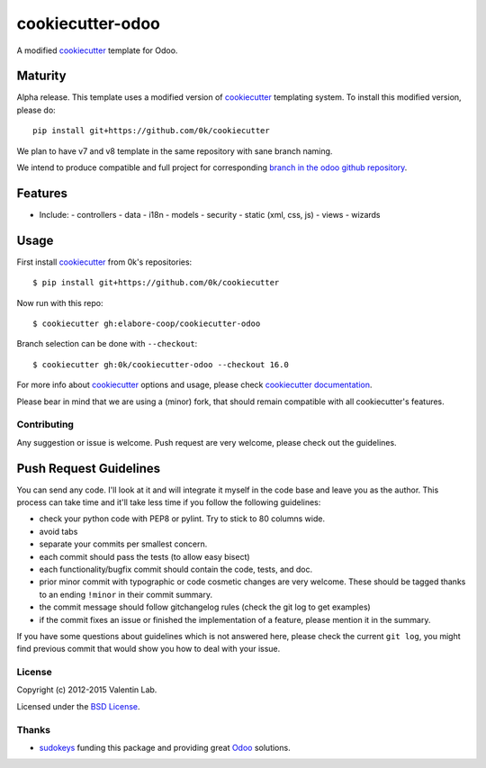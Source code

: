 =================
cookiecutter-odoo
=================

.. image:: http://img.shields.io/travis/0k/cookiecutter-odoo/master.svg?style=flat
   :target: https://travis-ci.org/0k/cookiecutter-odoo/
   :alt: Travis CI build status

A modified cookiecutter_ template for Odoo.

.. _cookiecutter: https://github.com/audreyr/cookiecutter


Maturity
--------

Alpha release. This template uses a modified version of cookiecutter_ templating
system. To install this modified version, please do::

    pip install git+https://github.com/0k/cookiecutter

We plan to have v7 and v8 template in the same repository with sane
branch naming.

We intend to produce compatible and full project for corresponding
`branch in the odoo github repository`_.

.. _branch in the odoo github repository: https://github.com/odoo/odoo/branches


Features
--------

* Include:
  - controllers
  - data
  - i18n
  - models
  - security
  - static (xml, css, js)
  - views
  - wizards


Usage
-----

First install `cookiecutter`_ from 0k's repositories::

    $ pip install git+https://github.com/0k/cookiecutter

Now run with this repo::

    $ cookiecutter gh:elabore-coop/cookiecutter-odoo

Branch selection can be done with ``--checkout``::

    $ cookiecutter gh:0k/cookiecutter-odoo --checkout 16.0

For more info about cookiecutter_ options and usage, please check `cookiecutter documentation`_.

Please bear in mind that we are using a (minor) fork, that should
remain compatible with all cookiecutter's features.

.. _cookiecutter documentation: http://cookiecutter.readthedocs.org/


Contributing
============

Any suggestion or issue is welcome. Push request are very welcome,
please check out the guidelines.


Push Request Guidelines
-----------------------

You can send any code. I'll look at it and will integrate it myself in
the code base and leave you as the author. This process can take time and
it'll take less time if you follow the following guidelines:

- check your python code with PEP8 or pylint. Try to stick to 80 columns wide.
- avoid tabs
- separate your commits per smallest concern.
- each commit should pass the tests (to allow easy bisect)
- each functionality/bugfix commit should contain the code, tests,
  and doc.
- prior minor commit with typographic or code cosmetic changes are
  very welcome. These should be tagged thanks to an ending ``!minor``
  in their commit summary.
- the commit message should follow gitchangelog rules (check the git
  log to get examples)
- if the commit fixes an issue or finished the implementation of a
  feature, please mention it in the summary.

If you have some questions about guidelines which is not answered here,
please check the current ``git log``, you might find previous commit that
would show you how to deal with your issue.


License
=======

Copyright (c) 2012-2015 Valentin Lab.

Licensed under the `BSD License`_.

.. _BSD License: http://raw.github.com/0k/cookiecutter-odoo/master/LICENSE


Thanks
======

- `sudokeys`_ funding this package and providing great `Odoo`_ solutions.

.. _sudokeys: http://www.sudokeys.com
.. _Odoo: http://www.odoo.com
